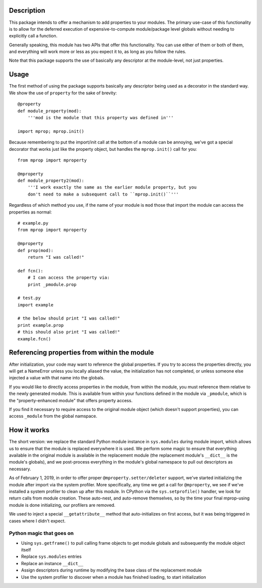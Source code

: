 
Description
===========

This package intends to offer a mechanism to add properties to your modules.
The primary use-case of this functionality is to allow for the deferred
execution of expensive-to-compute module/package level globals without needing
to explicitly call a function.

Generally speaking, this module has two APIs that offer this functionality.
You can use either of them or both of them, and everything will work more or
less as you expect it to, as long as you follow the rules.

Note that this package supports the use of basically any descriptor at the
module-level, not just properties.

Usage
=====

The first method of using the package supports basically any descriptor being
used as a decorator in the standard way. We show the use of ``property`` for the
sake of brevity::

    @property
    def module_property(mod):
        '''mod is the module that this property was defined in'''

    import mprop; mprop.init()

.. warning: If you use properties or any of your own descriptors, you must
    call ``mprop.init()`` after defining all of your properties/descriptors.
    You *can* call ``mprop.init()`` multiple times if you need to add more
    properties/descriptors during runtime.

Because remembering to put the import/init call at the bottom of a module can
be annoying, we've got a special decorator that works just like the property
object, but handles the ``mprop.init()`` call for you::

    from mprop import mproperty

    @mproperty
    def module_property2(mod):
        '''I work exactly the same as the earlier module property, but you
        don't need to make a subsequent call to ``mprop.init()``'''

Regardless of which method you use, if the name of your module is ``mod`` those
that import the module can access the properties as normal::

    # example.py
    from mprop import mproperty

    @mproperty
    def prop(mod):
        return "I was called!"

    def fcn():
        # I can access the property via:
        print _pmodule.prop

    # test.py
    import example

    # the below should print "I was called!"
    print example.prop
    # this should also print "I was called!"
    example.fcn()

Referencing properties from within the module
=============================================

After initialization, your code may want to reference the global properties.
If you try to access the properties directly, you will get a NameError unless
you locally aliased the value, the initialization has not completed, or unless
someone else injected a value with that name into the globals.

If you would like to directly access properties in the module, from within the
module, you must reference them relative to the newly generated module. This is
available from within your functions defined in the module via ``_pmodule``,
which is the "property-enhanced module" that offers property access.

If you find it necessary to require access to the original module object
(which doesn't support properties), you can access ``_module`` from the global
namspace.

How it works
============

The short version: we replace the standard Python module instance in
``sys.modules`` during module import, which allows us to ensure that the module
is replaced everywhere it is used. We perform some magic to ensure that
everything available in the original module is available in the replacement
module (the replacement module's ``__dict__`` is the module's globals), and we
post-process everything in the module's global namespace to pull out
descriptors as necessary.

As of February 1, 2019, in order to offer proper ``@mproperty.setter/deleter``
support, we've started initializing the module after import via the system
profiler. More specifically, any time we get a call for ``@mproperty``, we see
if we've installed a system profiler to clean up after this module. In CPython
via the ``sys.setprofile()`` handler, we look for return calls from module
creation. These auto-nest, and auto-remove themselves, so by the time your final
mprop-using module is done initializing, our profilers are removed.

We used to inject a special ``__getattribute__`` method that auto-initializes on
first access, but it was being triggered in cases where I didn't expect.

Python magic that goes on
-------------------------

* Using ``sys.getframe()`` to pull calling frame objects to get module globals
  and subsequently the module object itself
* Replace ``sys.modules`` entries
* Replace an instance ``__dict__``
* Assign descriptors during runtime by modifying the base class of the
  replacement module
* Use the system profiler to discover when a module has finished loading, to
  start initialization
